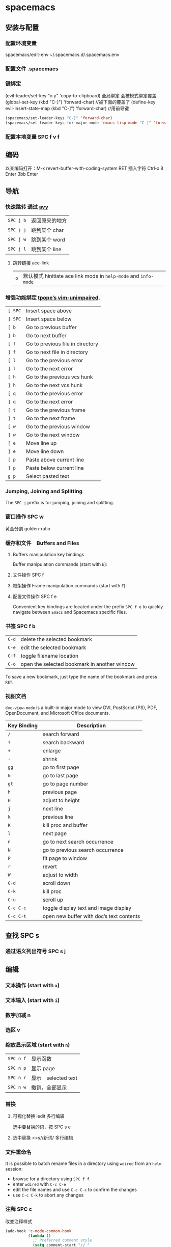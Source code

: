 * spacemacs 
** 安装与配置
*** 配置环境变量 
    spacemacs/edit-env 
    ~/.spacemacs.d/.spacemacs.env
*** 配置文件 .spacemacs 
*** 键绑定
    (evil-leader/set-key "o y" 'copy-to-clipboard)
    全局绑定 会被模式绑定覆盖
     (global-set-key (kbd "C-]") 'forward-char)
     //被下面的覆盖了
     (define-key evil-insert-state-map (kbd "C-]") 'forward-char)
     //用前导键
  #+BEGIN_SRC emacs-lisp
    (spacemacs/set-leader-keys "C-]" 'forward-char)
    (spacemacs/set-leader-keys-for-major-mode 'emacs-lisp-mode "C-]" 'forward-char)
  #+END_SRC
*** 配置本地变量 SPC f v f
    
** 编码
   以某编码打开：M-x revert-buffer-with-coding-system RET
   插入字符 Ctrl-x 8 Enter 3bb Enter
** 导航
*** 快速跳转 通过 [[https://github.com/abo-abo/avy][avy]] 
    | ~SPC j b~   | 返回原来的地方 |
    | ~SPC j j~   | 跳到某个 char  |
    | ~SPC j w~   | 跳到某个  word |
    | ~SPC j l~   | 跳到某个  line |
**** 跳转链接 ace-link 
     | ~o~         | 默认模式 hinitiate ace link mode in =help-mode= and =info-mode= |

*** 增强功能绑定 [[https://github.com/tpope/vim-unimpaired][tpope’s vim-unimpaired]].
    | ~[ SPC~     | Insert space above               |
    | ~] SPC~     | Insert space below               |
    | ~[ b~       | Go to previous buffer            |
    | ~] b~       | Go to next buffer                |
    | ~[ f~       | Go to previous file in directory |
    | ~] f~       | Go to next file in directory     |
    | ~[ l~       | Go to the previous error         |
    | ~] l~       | Go to the next error             |
    | ~[ h~       | Go to the previous vcs hunk      |
    | ~] h~       | Go to the next vcs hunk          |
    | ~[ q~       | Go to the previous error         |
    | ~] q~       | Go to the next error             |
    | ~[ t~       | Go to the previous frame         |
    | ~] t~       | Go to the next frame             |
    | ~[ w~       | Go to the previous window        |
    | ~] w~       | Go to the next window            |
    | ~[ e~       | Move line up                     |
    | ~] e~       | Move line down                   |
    | ~[ p~       | Paste above current line         |
    | ~] p~       | Paste below current line         |
    | ~g p~       | Select pasted text               |

*** Jumping, Joining and Splitting
    The ~SPC j~ prefix is for jumping, joining and splitting.
*** 窗口操作 SPC w 
    黄金分割 golden-ratio
*** 缓存和文件　Buffers and Files
**** Buffers manipulation key bindings
     Buffer manipulation commands (start with ~b~):
**** 文件操作 SPC f 
**** 框架操作 Frame manipulation commands (start with ~F~): 
**** 配置文件操作 SPC f e
     Convenient key bindings are located under the prefix ~SPC f e~ to quickly
     navigate between =Emacs= and Spacemacs specific files.

*** 书签 SPC f b
    | ~C-d~       | delete the selected bookmark                 |
    | ~C-e~       | edit the selected bookmark                   |
    | ~C-f~       | toggle filename location                     |
    | ~C-o~       | open the selected bookmark in another window |

    To save a new bookmark, just type the name of the bookmark and press ~RET~.

*** 视图文档
  =doc-view-mode= is a built-in major mode to view DVI, PostScript (PS), PDF,
                 OpenDocument, and Microsoft Office documents.

| Key Binding | Description                              |
|-------------+------------------------------------------|
| ~/~         | search forward                           |
| ~?~         | search backward                          |
| ~+~         | enlarge                                  |
| ~-~         | shrink                                   |
| ~gg~        | go to first page                         |
| ~G~         | go to last page                          |
| ~gt~        | go to page number                        |
| ~h~         | previous page                            |
| ~H~         | adjust to height                         |
| ~j~         | next line                                |
| ~k~         | previous line                            |
| ~K~         | kill proc and buffer                     |
| ~l~         | next page                                |
| ~n~         | go to next search occurrence             |
| ~N~         | go to previous search occurrence         |
| ~P~         | fit page to window                       |
| ~r~         | revert                                   |
| ~W~         | adjust to width                          |
| ~C-d~       | scroll down                              |
| ~C-k~       | kill proc                                |
| ~C-u~       | scroll up                                |
| ~C-c C-c~   | toggle display text and image display    |
| ~C-c C-t~   | open new buffer with doc’s text contents |

** 查找 SPC s
*** 通过语义列出符号  SPC s j
** 编辑 
*** 文本操作 (start with ~x~)
*** 文本输入 (start with ~i~)
*** 数字加减 n
*** 选区 v
*** 缩放显示区域 (start with ~n~)
    | ~SPC n f~ | 显示函数            |
    | ~SPC n p~ | 显示 page           |
    | ~SPC n r~ | 显示　selected text |
    | ~SPC n w~ | 撤销，全部显示      |
*** 替换 
**** 可视化替换 iedit                                              :多行编辑:
     选中要替换的词，按 SPC s e
**** 选中替换 <>s//新词/               :多行编辑:
*** 文件重命名
    It is possible to batch rename files in a directory using =wdired= from an
    =helm= session:
    - browse for a directory using ~SPC f f~
    - enter =wdired= with ~C-c C-e~
    - edit the file names and use ~C-c C-c~ to confirm the changes
    - use ~C-c C-k~ to abort any changes
      
*** 注释 SPC c
    改变注释样式
    
    #+BEGIN_SRC emacs-lisp
      (add-hook 'c-mode-common-hook
                (lambda ()
                  ;; Preferred comment style
                  (setq comment-start "// "
                        comment-end "")))

    #+END_SRC
          
或者
    #+BEGIN_SRC emacs-lisp
      (defun my-c-mode-hook ()
        (c-set-style "bsd")
        (setq tab-width 4)
        (c-set-offset 'case-label '+)
        (setq c-basic-offset tab-width)
        (setq comment-start "//")
        (setq comment-end "")
        (setq comment-column 80))
      (add-hook 'c-mode-hook #'my-c-mode-hook)
#+END_SRC
*** 正则表达式
    Spacemacs uses the packages [[https://github.com/joddie/pcre2el][pcre2el]] to manipulate regular expressions. It is
    useful when working with =Emacs Lisp= buffers since it allows to easily converts
    =PCRE= (Perl Compatible RegExp) to Emacs RegExp or =rx=. It can also be used to
    “explain” a PCRE RegExp around point in =rx= form.

    The key bindings start with ~SPC x r~ and have the following mnemonic structure:
    - ~SPC x r <source> <target>~ convert from source to target
    - ~SPC x r~ do what I mean

    | Key Binding   | Function                                                                               |
    |---------------+----------------------------------------------------------------------------------------|
    | ~SPC x r /~   | Explain the regexp around point with =rx=                                              |
    | ~SPC x r '​~   | Generate strings given by a regexp given this list is finite                           |
    | ~SPC x r t~   | Replace regexp around point by the =rx= form or vice versa                             |
    | ~SPC x r x~   | Convert regexp around point in =rx= form  and display the result in the minibuffer     |
    | ~SPC x r c~   | Convert regexp around point to the other form and display the result in the minibuffer |
    | ~SPC x r e /~ | Explain Emacs Lisp regexp                                                              |
    | ~SPC x r e '​~ | Generate strings from Emacs Lisp regexp                                                |
    | ~SPC x r e p~ | Convert Emacs Lisp regexp to PCRE                                                      |
    | ~SPC x r e t~ | Replace Emacs Lisp regexp by =rx= form or vice versa                                   |
    | ~SPC x r e x~ | Convert Emacs Lisp regexp to =rx= form                                                 |
    | ~SPC x r p /~ | Explain PCRE regexp                                                                    |
    | ~SPC x r p '​~ | Generate strings from PCRE regexp                                                      |
    | ~SPC x r p e~ | Convert PCRE regexp to Emacs Lisp                                                      |
    | ~SPC x r p x~ | Convert PCRE to =rx= form                                                              |

    Deletion is configured to send deleted files to system trash.

    On OS X the =trash= program is required. It can be installed with [[https://brew.sh/][homebrew]] with
    the following command:

    #+BEGIN_SRC sh
      $ brew install trash
    #+END_SRC

    To disable the trash you can set the variable =delete-by-moving-to-trash= to
    =nil= in your =~/.spacemacs=.
*** 编辑 Lisp code
    Editing of lisp code is provided by [[https://github.com/syl20bnr/evil-lisp-state][evil-lisp-state]].

    Commands will set the current state to =lisp state= where different commands
    combo can be repeated without pressing on ~SPC k~.

    When in =lisp state= the color of the mode-line changes to pink.

    Examples:
    - to slurp three times while in normal state: ~SPC k 3 s~
    - to wrap a symbol in parentheses then slurp two times: ~SPC k w 2 s~

    *Note*: The =lisp state= commands are available in /any/ modes! Try it out.

**** Lisp Key Bindings
***** Lisp state key bindings
      These commands automatically switch to =lisp state=.

      | Key Binding | Function                                                            |
      |-------------+---------------------------------------------------------------------|
      | ~SPC k %~   | evil jump item                                                      |
      | ~SPC k :~   | ex command                                                          |
      | ~SPC k (~   | insert expression before (same level as current one)                |
      | ~SPC k )~   | insert expression after (same level as current one)                 |
      | ~SPC k $~   | go to the end of current sexp                                       |
      | ~SPC k ` k~ | hybrid version of push sexp (can be used in non lisp dialects)      |
      | ~SPC k ` p~ | hybrid version of push sexp (can be used in non lisp dialects)      |
      | ~SPC k ` s~ | hybrid version of slurp sexp (can be used in non lisp dialects)     |
      | ~SPC k ` t~ | hybrid version of transpose sexp (can be used in non lisp dialects) |
      | ~SPC k 0~   | go to the beginning of current sexp                                 |
      | ~SPC k a~   | absorb expression                                                   |
      | ~SPC k b~   | forward barf expression                                             |
      | ~SPC k B~   | backward barf expression                                            |
      | ~SPC k c~   | convolute expression                                                |
      | ~SPC k ds~  | delete symbol                                                       |
      | ~SPC k Ds~  | backward delete symbol                                              |
      | ~SPC k dw~  | delete word                                                         |
      | ~SPC k Dw~  | backward delete word                                                |
      | ~SPC k dx~  | delete expression                                                   |
      | ~SPC k Dx~  | backward delete expression                                          |
      | ~SPC k e~   | unwrap current expression and kill all symbols after point          |
      | ~SPC k E~   | unwrap current expression and kill all symbols before point         |
      | ~SPC k h~   | previous symbol                                                     |
      | ~SPC k H~   | go to previous sexp                                                 |
      | ~SPC k i~   | switch to =insert state=                                            |
      | ~SPC k I~   | go to beginning of current expression and switch to =insert state=  |
      | ~SPC k j~   | next closing parenthesis                                            |
      | ~SPC k J~   | join expression                                                     |
      | ~SPC k k~   | previous opening parenthesis                                        |
      | ~SPC k l~   | next symbol                                                         |
      | ~SPC k L~   | go to next sexp                                                     |
      | ~SPC k p~   | paste after                                                         |
      | ~SPC k P~   | paste before                                                        |
      | ~SPC k r~   | raise expression (replace parent expression by current one)         |
      | ~SPC k s~   | forward slurp expression                                            |
      | ~SPC k S~   | backward slurp expression                                           |
      | ~SPC k t~   | transpose expression                                                |
      | ~SPC k u~   | undo                                                                |
      | ~SPC k U~   | got to parent sexp backward                                         |
      | ~SPC k C-r~ | redo                                                                |
      | ~SPC k v~   | switch to =visual state=                                            |
      | ~SPC k V~   | switch to =visual line state=                                       |
      | ~SPC k C-v~ | switch to =visual block state=                                      |
      | ~SPC k w~   | wrap expression with parenthesis                                    |
      | ~SPC k W~   | unwrap expression                                                   |
      | ~SPC k y~   | copy expression                                                     |

***** Emacs lisp specific key bindings

      | Key Binding | Function                                   |
      |-------------+--------------------------------------------|
      | ~SPC m e $~ | go to end of line and evaluate last sexp   |
      | ~SPC m e b~ | evaluate buffer                            |
      | ~SPC m e c~ | evaluate current form (a =def= or a =set=) |
      | ~SPC m e e~ | evaluate last sexp                         |
      | ~SPC m e f~ | evaluate current defun                     |
      | ~SPC m e l~ | go to end of line and evaluate last sexp   |
      | ~SPC m e r~ | evaluate region                            |

      | Key Binding | Function                                           |
      |-------------+----------------------------------------------------|
      | ~SPC m g g~ | go to definition                                   |
      | ~SPC m g G~ | go to definition in another window                 |
      | ~SPC m h h~ | describe elisp thing at point (show documentation) |
      | ~SPC m t b~ | execute buffer tests                               |
      | ~SPC m t q~ | ask for test function to execute                   |

    There are some added mouse features set for the line number margin (if shown):
    - single click in line number margin visually selects the entire line
    - drag across line number masusually selally selrgin visually selects the region
    - double click in line numbsually seler margin visually select the current code block

*** 字符复制上面行 CTL-y   下面行 CTL-e  
** 工程管理 SPC p
** 暂存器  SPC r
   | ~SPC r e~ | show evil yank and named registers |
   | ~SPC r m~ | show marks register                |
   | ~SPC r r~ | show helm register                 |
   | ~SPC r y~ | show kill ring                     |
** 服务
*** 连接服务 emacsclient -c
*** 保证服务不关闭
    #+BEGIN_SRC emacs-lisp
      (setq-default dotspacemacs-persistent-server t)
    #+END_SRC


    | ~SPC q q~  | Quit Emacs and kill the server, prompt for changed buffers to save       |
    | ~SPC q Q~  | Quit Emacs and kill the server, lose all unsaved changes.                |
    | ~SPC q r~  | Restart both Emacs and the server, prompting to save any changed buffers |
    | ~SPC q s~  | Save the buffers, quit Emacs and kill the server                         |
    | ~SPC q f~  | Kill the current frame                                                   |
    | ~SPC q t~  | Restart Emacs and debug with --with-timed-requires                       |
    | ~SPC q T~  | Restart Emacs and debug with --adv-timers                                |

*** 关闭服务
    #+BEGIN_SRC emacs-lisp
      (setq-default dotspacemacs-enable-server nil)
    #+END_SRC

** 调试
*** 加载有错误
    emacs --debug-init
*** 更新包后有错，要重新编译安装包
    spacemacs/recompile-elpa
** 帮助
*** 手册 SPC h m 
*** spacemacs 文档 SPC  h SPC 
